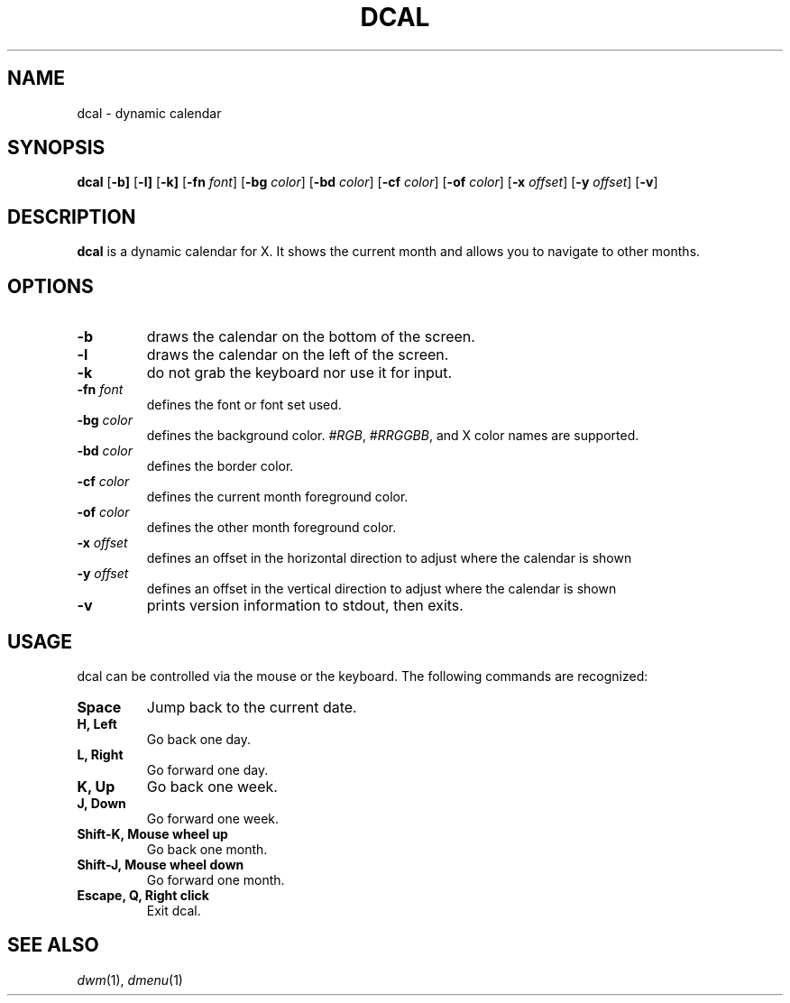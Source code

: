 .TH DCAL 1 dcal\-VERSION
.SH NAME
dcal \- dynamic calendar
.SH SYNOPSIS
.B dcal
.RB [ \-b]
.RB [ \-l]
.RB [ \-k]
.RB [ \-fn
.IR font ]
.RB [ \-bg
.IR color ]
.RB [ \-bd
.IR color ]
.RB [ \-cf
.IR color ]
.RB [ \-of
.IR color ]
.RB [ \-x
.IR offset ]
.RB [ \-y
.IR offset ]
.RB [ \-v ]
.SH DESCRIPTION
.B dcal
is a dynamic calendar for X.  It shows the current month and allows you to
navigate to other months.
.SH OPTIONS
.TP
.BI \-b
draws the calendar on the bottom of the screen.
.TP
.BI \-l
draws the calendar on the left of the screen.
.TP
.BI \-k
do not grab the keyboard nor use it for input.
.TP
.BI \-fn " font"
defines the font or font set used.
.TP
.BI \-bg " color"
defines the background color.
.IR #RGB ,
.IR #RRGGBB ,
and X color names are supported.
.TP
.BI \-bd " color"
defines the border color.
.TP
.BI \-cf " color"
defines the current month foreground color.
.TP
.BI \-of " color"
defines the other month foreground color.
.TP
.BI \-x " offset"
defines an offset in the horizontal direction to adjust where the calendar is
shown
.TP
.BI \-y " offset"
defines an offset in the vertical direction to adjust where the calendar is
shown
.TP
.B \-v
prints version information to stdout, then exits.
.SH USAGE
dcal can be controlled via the mouse or the keyboard.  The following commands
are recognized:
.TP
.B Space
Jump back to the current date.
.TP
.B H, Left
Go back one day.
.TP
.B L, Right
Go forward one day.
.TP
.B K, Up
Go back one week.
.TP
.B J, Down
Go forward one week.
.TP
.B Shift\-K, Mouse wheel up
Go back one month.
.TP
.B Shift\-J, Mouse wheel down
Go forward one month.
.TP
.B Escape, Q, Right click
Exit dcal.
.SH SEE ALSO
.IR dwm (1),
.IR dmenu (1)

